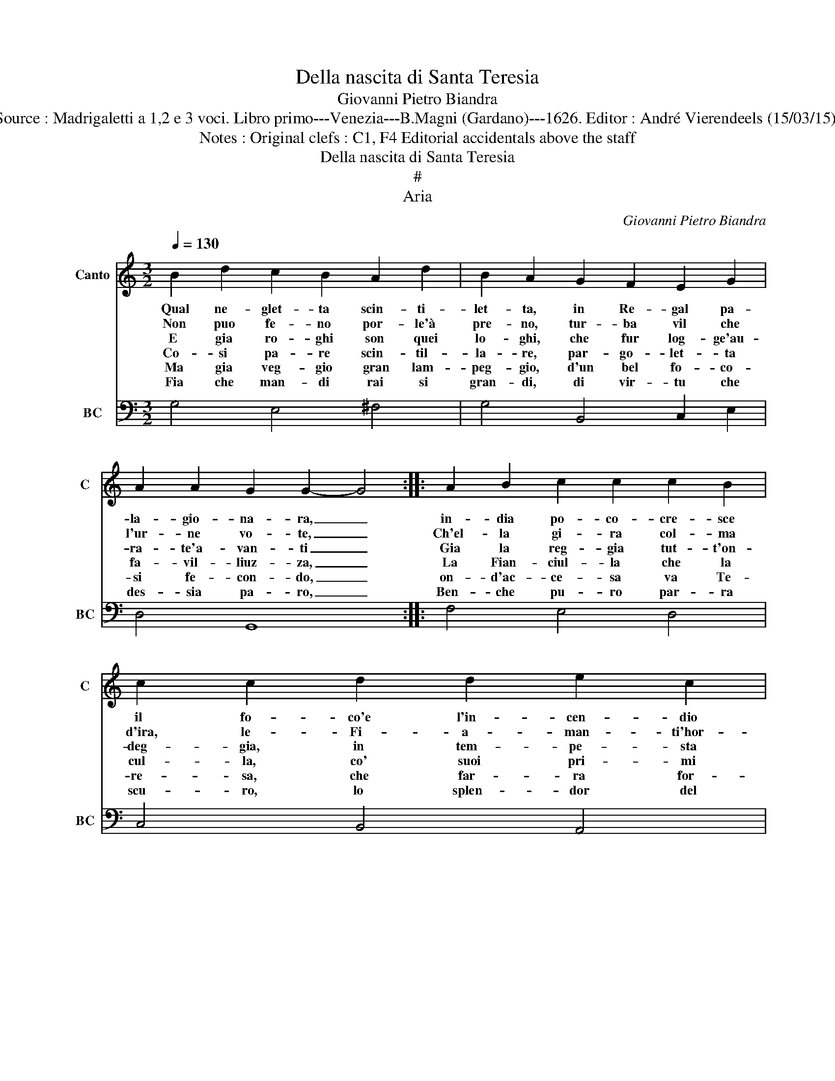 X:1
T:Della nascita di Santa Teresia
T:Giovanni Pietro Biandra
T:Source : Madrigaletti a 1,2 e 3 voci. Libro primo---Venezia---B.Magni (Gardano)---1626. Editor : André Vierendeels (15/03/15).
T:Notes : Original clefs : C1, F4 Editorial accidentals above the staff 
T:Della nascita di Santa Teresia
T:#
T:Aria
C:Giovanni Pietro Biandra
%%score 1 2
L:1/8
Q:1/4=130
M:3/2
K:C
V:1 treble nm="Canto" snm="C"
V:2 bass nm="BC" snm="BC"
V:1
 B2 d2 c2 B2 A2 d2 | B2 A2 G2 F2 E2 G2 | A2 A2 G2 G2- G4 :: A2 B2 c2 c2 c2 B2 | c2 c2 d2 d2 e2 c2 | %5
w: Qual ne- glet- ta scin- ti-|let- ta, in Re- gal pa-|la- gio- na- ra, _|in- dia po- co- cre- sce|il fo- co'e l'in- cen- dio|
w: Non puo fe- no por- le'à|pre- no, tur- ba vil che|l'ur- ne vo- te, _|Ch'el- la gi- ra col- ma|d'ira, le- Fi- a- man- ti'hor-|
w: E gia ro- ghi son quei|lo- ghi, che fur log- ge'au-|ra- te'a- van- ti _|Gia la reg- gia tut- t'on-|deg- gia, in tem- pe- sta|
w: Co- si pa- re scin- til-|la- re, par- go- let- ta|fa- vil- liuz- za, _|La Fian- ciul- la che la|cul- la, co' suoi pri- mi|
w: Ma gia veg- gio gran lam-|peg- gio, d'un bel fo- co-|si fe- con- do, _|on- d'ac- ce- sa va Te-|re- sa, che far- ra for-|
w: Fia che man- di rai si|gran- di, di vir- tu che|des- sia pa- ro, _|Ben- che pu- ro par- ra|scu- ro, lo splen- dor del|
 B2 B2 A2 A2 E2 F2 |1 G2 G2 G2 ^F2 G2 G2 :|2 G2 G2 G2 ^F2 G2 G2- || G6 z6 |] %9
w: si di- la- ta, e l'in-|cen- dio si di- la- ta,|cen- dio si di- la- ta.|_|
w: ri- bil ro- te, Fi- a-|man- ti'hor- ri- bil ro- te,|man- ti'hor- ri- bil ro- te.|_|
w: Fiam- me- gian- te, in tem-|pe- sta Fiam- me- gian- te,|pe- sta Fiam- me- gian- te.|_|
w: pian- ti spruz- za, co' suoi|pri- mi pian- ti spruz- za,|pri- mi pian- ti spruz- za.|_|
w: na- ce'il mon- do, che far-|ra for- na- ce'il mon- do,|ra for- na- ce'il mon- do.|_|
w: San- gue chia- ro, lo splen-|dor del San- gue chia- ro,|dor del San- gue chia- ro.|_|
V:2
 G,4 E,4 ^F,4 | G,4 B,,4 C,2 E,2 | D,4 G,,8 :: F,4 E,4 D,4 | C,4 B,,4 A,,4 | E,4 A,,4 C,4 |1 %6
 B,,4 D,4 G,,4 :|2 B,,4 D,4 G,,4- || G,,6 z6 |] %9

